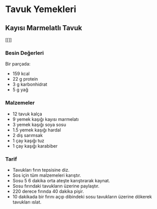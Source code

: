 * Tavuk Yemekleri
** Kayısı Marmelatlı Tavuk
   [[[[./img/a.jpg]]]]
*** Besin Değerleri
    Bir parçada:
    + 159 kcal
    + 22 g protein
    + 3 g karbonhidrat
    + 5 g yağ
*** Malzemeler
    + 12 tavuk kalça
    + 9 yemek kaşığı kayısı marmelatı
    + 3 yemek kaşığı soya sosu
    + 1.5 yemek kaşığı hardal
    + 2 diş sarımsak
    + 1 çay kaşığı tuz
    + 1 çay kaşığı karabiber
*** Tarif
    + Tavukları fırın tepsisine diz.
    + Sos için tüm malzemeleri karıştır.
    + Sosu 5 6 dakika orta ateşte karıştırarak kaynat.
    + Sosu fırındaki tavukların üzerine paylaştır.
    + 220 derece fırında 40 dakika pişir.
    + 10 dakikada bir fırını açıp dibindeki sosu tavukların üzerine dökerek tavukları ıslat.
